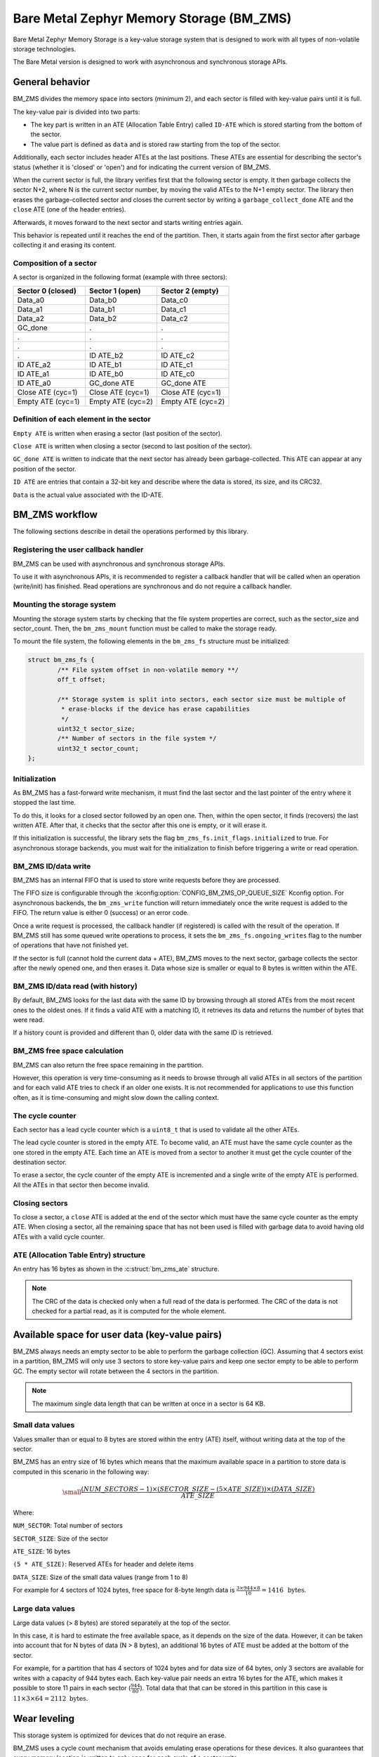 .. _lib_bm_zms:

Bare Metal Zephyr Memory Storage (BM_ZMS)
#########################################

Bare Metal Zephyr Memory Storage is a key-value storage system that is designed to work with all types of non-volatile storage technologies.

The Bare Metal version is designed to work with asynchronous and synchronous storage APIs.

General behavior
****************

BM_ZMS divides the memory space into sectors (minimum 2), and each sector is filled with key-value pairs until it is full.

The key-value pair is divided into two parts:

* The key part is written in an ATE (Allocation Table Entry) called ``ID-ATE`` which is stored starting from the bottom of the sector.
* The value part is defined as ``data`` and is stored raw starting from the top of the sector.

Additionally, each sector includes header ATEs at the last positions.
These ATEs are essential for describing the sector's status (whether it is 'closed' or 'open') and for indicating the current version of BM_ZMS.

When the current sector is full, the library verifies first that the following sector is empty.
It then garbage collects the sector N+2, where N is the current sector number, by moving the valid ATEs to the N+1 empty sector.
The library then erases the garbage-collected sector and closes the current sector by writing a ``garbage_collect_done`` ATE and the ``close`` ATE (one of the header entries).

Afterwards, it moves forward to the next sector and starts writing entries again.

This behavior is repeated until it reaches the end of the partition.
Then, it starts again from the first sector after garbage collecting it and erasing its content.

Composition of a sector
=======================
A sector is organized in the following format (example with three sectors):

.. list-table::
   :widths: 25 25 25
   :header-rows: 1

   * - Sector 0 (closed)
     - Sector 1 (open)
     - Sector 2 (empty)
   * - Data_a0
     - Data_b0
     - Data_c0
   * - Data_a1
     - Data_b1
     - Data_c1
   * - Data_a2
     - Data_b2
     - Data_c2
   * - GC_done
     -    .
     -    .
   * -    .
     -    .
     -    .
   * -    .
     -    .
     -    .
   * -    .
     - ID ATE_b2
     - ID ATE_c2
   * - ID ATE_a2
     - ID ATE_b1
     - ID ATE_c1
   * - ID ATE_a1
     - ID ATE_b0
     - ID ATE_c0
   * - ID ATE_a0
     - GC_done ATE
     - GC_done ATE
   * - Close ATE (cyc=1)
     - Close ATE (cyc=1)
     - Close ATE (cyc=1)
   * - Empty ATE (cyc=1)
     - Empty ATE (cyc=2)
     - Empty ATE (cyc=2)

Definition of each element in the sector
========================================

``Empty ATE`` is written when erasing a sector (last position of the sector).

``Close ATE`` is written when closing a sector (second to last position of the sector).

``GC_done ATE`` is written to indicate that the next sector has already been garbage-collected.
This ATE can appear at any position of the sector.

``ID ATE`` are entries that contain a 32-bit key and describe where the data is stored, its size, and its CRC32.

``Data`` is the actual value associated with the ID-ATE.

BM_ZMS workflow
***************

The following sections describe in detail the operations performed by this library.

Registering the user callback handler
=====================================

BM_ZMS can be used with asynchronous and synchronous storage APIs.

To use it with asynchronous APIs, it is recommended to register a callback handler that will be called when an operation (write/init) has finished.
Read operations are synchronous and do not require a callback handler.

Mounting the storage system
===========================

Mounting the storage system starts by checking that the file system properties are correct, such as the sector_size and sector_count.
Then, the ``bm_zms_mount`` function must be called to make the storage ready.

To mount the file system, the following elements in the ``bm_zms_fs`` structure must be initialized:

.. code-block:: c

	struct bm_zms_fs {
		/** File system offset in non-volatile memory **/
		off_t offset;

		/** Storage system is split into sectors, each sector size must be multiple of
		 * erase-blocks if the device has erase capabilities
		 */
		uint32_t sector_size;
		/** Number of sectors in the file system */
		uint32_t sector_count;
	};

Initialization
==============

As BM_ZMS has a fast-forward write mechanism, it must find the last sector and the last pointer of the entry where it stopped the last time.

To do this, it looks for a closed sector followed by an open one.
Then, within the open sector, it finds (recovers) the last written ATE.
After that, it checks that the sector after this one is empty, or it will erase it.

If this initialization is successful, the library sets the flag ``bm_zms_fs.init_flags.initialized`` to true.
For asynchronous storage backends, you must wait for the initialization to finish before triggering a write or read operation.

BM_ZMS ID/data write
====================

BM_ZMS has an internal FIFO that is used to store write requests before they are processed.

The FIFO size is configurable through the :kconfig:option:`CONFIG_BM_ZMS_OP_QUEUE_SIZE` Kconfig option.
For asynchronous backends, the ``bm_zms_write`` function will return immediately once the write request is added to the FIFO.
The return value is either 0 (success) or an error code.

Once a write request is processed, the callback handler (if registered) is called with the result of the operation.
If BM_ZMS still has some queued write operations to process, it sets the ``bm_zms_fs.ongoing_writes`` flag to the number of operations that have not finished yet.

If the sector is full (cannot hold the current data + ATE), BM_ZMS moves to the next sector, garbage collects the sector after the newly opened one, and then erases it.
Data whose size is smaller or equal to 8 bytes is written within the ATE.

BM_ZMS ID/data read (with history)
==================================

By default, BM_ZMS looks for the last data with the same ID by browsing through all stored ATEs from the most recent ones to the oldest ones.
If it finds a valid ATE with a matching ID, it retrieves its data and returns the number of bytes that were read.

If a history count is provided and different than 0, older data with the same ID is retrieved.

BM_ZMS free space calculation
=============================

BM_ZMS can also return the free space remaining in the partition.

However, this operation is very time-consuming as it needs to browse through all valid ATEs in all sectors of the partition and for each valid ATE tries to check if an older one exists.
It is not recommended for applications to use this function often, as it is time-consuming and might slow down the calling context.

The cycle counter
=================

Each sector has a lead cycle counter which is a ``uint8_t`` that is used to validate all the other ATEs.

The lead cycle counter is stored in the empty ATE.
To become valid, an ATE must have the same cycle counter as the one stored in the empty ATE.
Each time an ATE is moved from a sector to another it must get the cycle counter of the destination sector.

To erase a sector, the cycle counter of the empty ATE is incremented and a single write of the empty ATE is performed.
All the ATEs in that sector then become invalid.

Closing sectors
===============

To close a sector, a ``close`` ATE is added at the end of the sector which must have the same cycle counter as the empty ATE.
When closing a sector, all the remaining space that has not been used is filled with garbage data to avoid having old ATEs with a valid cycle counter.

ATE (Allocation Table Entry) structure
======================================

An entry has 16 bytes as shown in the :c:struct:`bm_zms_ate` structure.

.. note::
   The CRC of the data is checked only when a full read of the data is performed.
   The CRC of the data is not checked for a partial read, as it is computed for the whole element.

Available space for user data (key-value pairs)
***********************************************

BM_ZMS always needs an empty sector to be able to perform the garbage collection (GC).
Assuming that 4 sectors exist in a partition, BM_ZMS will only use 3 sectors to store key-value pairs and keep one sector empty to be able to perform GC.
The empty sector will rotate between the 4 sectors in the partition.

.. note::
   The maximum single data length that can be written at once in a sector is 64 KB.

Small data values
=================

Values smaller than or equal to 8 bytes are stored within the entry (ATE) itself, without writing data at the top of the sector.

BM_ZMS has an entry size of 16 bytes which means that the maximum available space in a partition to store data is computed in this scenario in the following way:

.. math::

   \small\frac{(NUM\_SECTORS - 1) \times (SECTOR\_SIZE - (5 \times ATE\_SIZE)) \times (DATA\_SIZE)}{ATE\_SIZE}

Where:

``NUM_SECTOR``: Total number of sectors

``SECTOR_SIZE``: Size of the sector

``ATE_SIZE``: 16 bytes

``(5 * ATE_SIZE)``: Reserved ATEs for header and delete items

``DATA_SIZE``: Size of the small data values (range from 1 to 8)

For example for 4 sectors of 1024 bytes, free space for 8-byte length data is :math:`\frac{3 \times 944 \times 8}{16} = 1416 \, \text{ bytes}`.

Large data values
=================

Large data values (> 8 bytes) are stored separately at the top of the sector.

In this case, it is hard to estimate the free available space, as it depends on the size of the data.
However, it can be taken into account that for N bytes of data (N > 8 bytes), an additional 16 bytes of ATE must be added at the bottom of the sector.

For example, for a partition that has 4 sectors of 1024 bytes and for data size of 64 bytes, only 3 sectors are available for writes with a capacity of 944 bytes each.
Each key-value pair needs an extra 16 bytes for the ATE, which makes it possible to store 11 pairs in each sector (:math:`\frac{944}{80}`).
Total data that that can be stored in this partition in this case is :math:`11 \times 3 \times 64 = 2112 \text{ bytes}`.

Wear leveling
*************

This storage system is optimized for devices that do not require an erase.

BM_ZMS uses a cycle count mechanism that avoids emulating erase operations for these devices.
It also guarantees that every memory location is written to only once for each cycle of a sector write.

The garbage collection operation also reduces the memory cell life expectancy as it performs write operations when moving blocks from one sector to another.
To prevent the garbage collector from affecting the life expectancy of the device, it is recommended to set the size of the partition appropriately.
Its size should be the double of the maximum size of data (including headers) that could be written in the storage.

See `Available space for user data <#available-space-for-user-data-key-value-pairs>`_.

Device lifetime calculation
===========================

Storage devices, whether they are traditional flash or newer technologies like RRAM/MRAM, have a limited life expectancy which is determined by the number of times memory cells can be erased and written to.

Flash devices are erased one page at a time as part of their functional behavior (otherwise memory cells cannot be overwritten), and for storage devices that do not require an erase operation, memory cells can be overwritten directly.

The following is a typical scenario that allows to calculate the life expectancy of a device:

Assuming that an 8-byte variable is stored using the same ID but its content changes every minute.
The partition has 4 sectors with 1024 bytes each.
Each write of the variable requires 16 bytes of storage.
As there are 944 bytes available for ATEs for each sector, and because BM_ZMS is a fast-forward storage system, the first location of the first sector is going to be rewritten after :math:`\frac{(944 \times 4)}{16} = 236 \text{minutes}`.

In addition to the normal writes, the garbage collector will move the data that is still valid from old sectors to new ones.
The same ID and a big partition size are being used and thus no data will be moved by the garbage collector in this case.
For storage devices that can be written to 20000 times, the storage will last about 4 720 000 minutes (~9 years).

For a more general formula, it is first necessary to compute the effective the used size in BM_ZMS by a typical set of data.
For ID/data pairs with data <= 8 bytes, ``effective_size`` is 16 bytes.
For ID/data pairs with data > 8 bytes, ``effective_size`` is ``16 + sizeof(data)`` bytes.
Assuming that ``total_effective_size`` is the total size of the data that is written in the storage, and that the partition is sized appropriately (double of the effective size) to avoid having the garbage collector moving blocks all the time, the expected lifetime of the device in minutes can be computed as:

.. math::

   \small\frac{(SECTOR\_EFFECTIVE\_SIZE \times SECTOR\_NUMBER \times MAX\_NUM\_WRITES)}{(TOTAL\_EFFECTIVE\_SIZE \times WR\_MIN)}

Where:

``SECTOR_EFFECTIVE_SIZE``: The sector size minus the header size (80 bytes)

``SECTOR_NUMBER``: The number of sectors

``MAX_NUM_WRITES``: The life expectancy of the storage device in number of writes

``TOTAL_EFFECTIVE_SIZE``: Total effective size of the set of written data

``WR_MIN``: Number of writes of the set of data per minute

Features
********

The current version of this library offers the following features:

**Version 1**

* Support for storage devices that do not require an erase operation (only one write operation to invalidate a sector).
* Support for large partition and sector sizes (64-bit address space).
* Support for 32-bit IDs.
* Small-sized data (<= 8 bytes) are stored in the ATE itself.
* Built-in data CRC32 (included in the ATE).
* Versioning of BM_ZMS (to handle future evolutions).
* Support for large ``write-block-size`` (only for platforms that need it).

Recommendations to increase performance
***************************************

Sector size and count
=====================

* The total size of the storage partition should be set appropriately to achieve the best performance with BM_ZMS.
  All the information regarding the effectively available free space in BM_ZMS can be found in the documentation.
  See `Available space for user data <#available-space-for-user-data-key-value-pairs>`_.
  It is recommended to choose a storage partition size that is double the size of the key-value pairs that will be written in the storage.

* The sector size must be set in such a way that a sector can fit the maximum data size that will be stored.
  Increasing the sector size will slow down the garbage collection operation and make it occur less frequently.
  Decreasing its size, on the opposite, will make the garbage collection operation faster but also occur more frequently.

* Storing small data (<= 8 bytes) in BM_ZMS entries can increase the performance, as this data is written within the entry.

Cache size
==========

* When using the BM_ZMS API directly, the recommendation for the cache size is to make it at least equal to the number of different entries that will be written in the storage.

* Each additional cache entry will add 8 bytes to your RAM usage.
  Cache size should be carefully chosen.

API Reference
*************

| Header file: :file:`include/bm_zms.h`
| Source files: :file:`lib/bm_zms/`

:ref:`Bare Metal Zephyr Memory Storage API reference <api_ble_bm_zms>`
